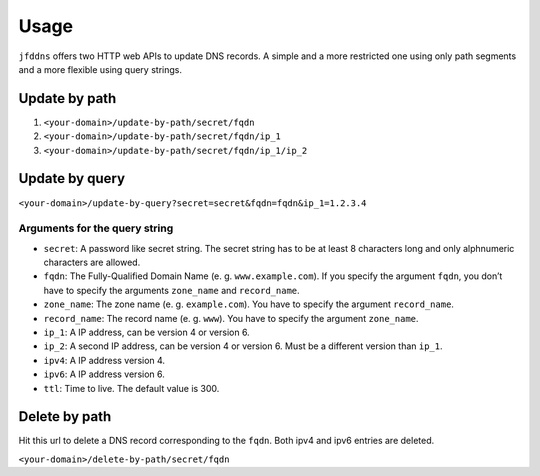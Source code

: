 Usage
-----

``jfddns`` offers two HTTP web APIs to update DNS records. A simple
and a more restricted one using only path segments and a more flexible
using query strings.

Update by path
^^^^^^^^^^^^^^

1. ``<your-domain>/update-by-path/secret/fqdn``
2. ``<your-domain>/update-by-path/secret/fqdn/ip_1``
3. ``<your-domain>/update-by-path/secret/fqdn/ip_1/ip_2``

Update by query
^^^^^^^^^^^^^^^

``<your-domain>/update-by-query?secret=secret&fqdn=fqdn&ip_1=1.2.3.4``

Arguments for the query string
""""""""""""""""""""""""""""""

* ``secret``: A password like secret string. The secret string has to
  be at least 8 characters long and only alphnumeric characters are
  allowed.
* ``fqdn``: The Fully-Qualified Domain Name (e. g. ``www.example.com``).
  If you specify the argument ``fqdn``, you don’t have to specify the
  arguments ``zone_name`` and ``record_name``.
* ``zone_name``: The zone name (e. g. ``example.com``). You have to
  specify the argument ``record_name``.
* ``record_name``: The record name (e. g. ``www``). You have to
  specify the argument ``zone_name``.
* ``ip_1``: A IP address, can be version 4 or version 6.
* ``ip_2``: A second IP address, can be version 4 or version 6. Must
  be a different version than ``ip_1``.
* ``ipv4``: A IP address version 4.
* ``ipv6``: A IP address version 6.
* ``ttl``: Time to live. The default value is 300.

Delete by path
^^^^^^^^^^^^^^

Hit this url to delete a DNS record corresponding to the ``fqdn``.
Both ipv4 and ipv6 entries are deleted.

``<your-domain>/delete-by-path/secret/fqdn``
